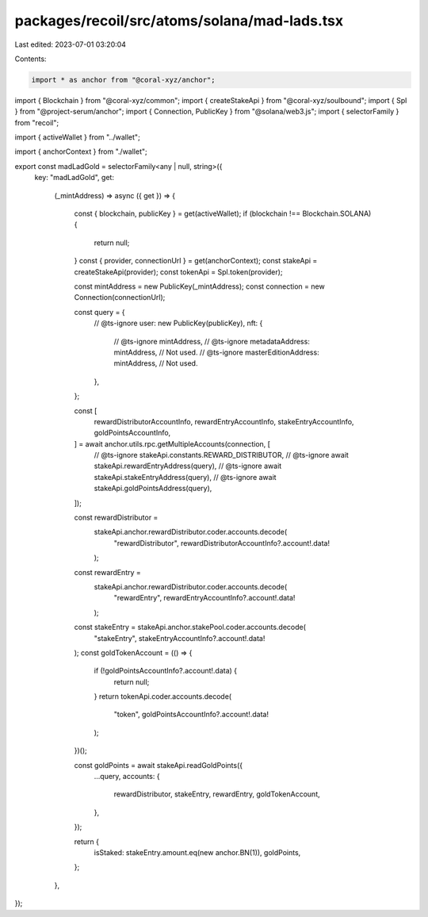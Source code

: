 packages/recoil/src/atoms/solana/mad-lads.tsx
=============================================

Last edited: 2023-07-01 03:20:04

Contents:

.. code-block:: tsx

    import * as anchor from "@coral-xyz/anchor";
import { Blockchain } from "@coral-xyz/common";
import { createStakeApi } from "@coral-xyz/soulbound";
import { Spl } from "@project-serum/anchor";
import { Connection, PublicKey } from "@solana/web3.js";
import { selectorFamily } from "recoil";

import { activeWallet } from "../wallet";

import { anchorContext } from "./wallet";

export const madLadGold = selectorFamily<any | null, string>({
  key: "madLadGold",
  get:
    (_mintAddress) =>
    async ({ get }) => {
      const { blockchain, publicKey } = get(activeWallet);
      if (blockchain !== Blockchain.SOLANA) {
        return null;
      }
      const { provider, connectionUrl } = get(anchorContext);
      const stakeApi = createStakeApi(provider);
      const tokenApi = Spl.token(provider);

      const mintAddress = new PublicKey(_mintAddress);
      const connection = new Connection(connectionUrl);

      const query = {
        // @ts-ignore
        user: new PublicKey(publicKey),
        nft: {
          // @ts-ignore
          mintAddress,
          // @ts-ignore
          metadataAddress: mintAddress, // Not used.
          // @ts-ignore
          masterEditionAddress: mintAddress, // Not used.
        },
      };

      const [
        rewardDistributorAccountInfo,
        rewardEntryAccountInfo,
        stakeEntryAccountInfo,
        goldPointsAccountInfo,
      ] = await anchor.utils.rpc.getMultipleAccounts(connection, [
        // @ts-ignore
        stakeApi.constants.REWARD_DISTRIBUTOR,
        // @ts-ignore
        await stakeApi.rewardEntryAddress(query),
        // @ts-ignore
        await stakeApi.stakeEntryAddress(query),
        // @ts-ignore
        await stakeApi.goldPointsAddress(query),
      ]);

      const rewardDistributor =
        stakeApi.anchor.rewardDistributor.coder.accounts.decode(
          "rewardDistributor",
          rewardDistributorAccountInfo?.account!.data!
        );

      const rewardEntry =
        stakeApi.anchor.rewardDistributor.coder.accounts.decode(
          "rewardEntry",
          rewardEntryAccountInfo?.account!.data!
        );

      const stakeEntry = stakeApi.anchor.stakePool.coder.accounts.decode(
        "stakeEntry",
        stakeEntryAccountInfo?.account!.data!
      );
      const goldTokenAccount = (() => {
        if (!goldPointsAccountInfo?.account!.data) {
          return null;
        }
        return tokenApi.coder.accounts.decode(
          "token",
          goldPointsAccountInfo?.account!.data!
        );
      })();

      const goldPoints = await stakeApi.readGoldPoints({
        ...query,
        accounts: {
          rewardDistributor,
          stakeEntry,
          rewardEntry,
          goldTokenAccount,
        },
      });

      return {
        isStaked: stakeEntry.amount.eq(new anchor.BN(1)),
        goldPoints,
      };
    },
});


